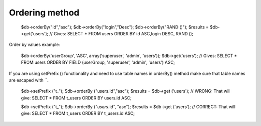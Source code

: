 .. _ordering-method:

Ordering method
---------------

  $db->orderBy("id","asc");
  $db->orderBy("login","Desc");
  $db->orderBy("RAND ()");
  $results = $db->get('users');
  // Gives: SELECT * FROM users ORDER BY id ASC,login DESC, RAND ();

Order by values example:

  $db->orderBy('userGroup', 'ASC', array('superuser', 'admin', 'users'));
  $db->get('users');
  // Gives: SELECT * FROM users ORDER BY FIELD (userGroup, 'superuser', 'admin', 'users') ASC;

If you are using setPrefix () functionality and need to use table names in orderBy() method make sure that table names are escaped with ``.

  $db->setPrefix ("t_");
  $db->orderBy ("users.id","asc");
  $results = $db->get ('users');
  // WRONG: That will give: SELECT * FROM t_users ORDER BY users.id ASC;

  $db->setPrefix ("t_");
  $db->orderBy ("`users`.id", "asc");
  $results = $db->get ('users');
  // CORRECT: That will give: SELECT * FROM t_users ORDER BY t_users.id ASC;